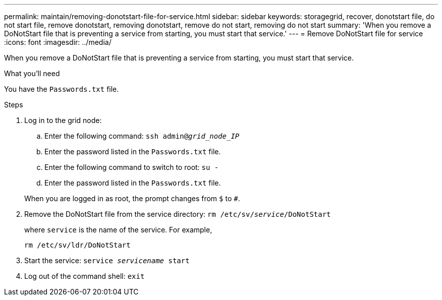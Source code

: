 ---
permalink: maintain/removing-donotstart-file-for-service.html
sidebar: sidebar
keywords: storagegrid, recover, donotstart file, do not start file, remove donotstart, removing donotstart, remove do not start, removing do not start
summary: 'When you remove a DoNotStart file that is preventing a service from starting, you must start that service.'
---
= Remove DoNotStart file for service
:icons: font
:imagesdir: ../media/

[.lead]
When you remove a DoNotStart file that is preventing a service from starting, you must start that service.

.What you'll need

You have the `Passwords.txt` file.

.Steps

. Log in to the grid node:
 .. Enter the following command: `ssh admin@_grid_node_IP_`
 .. Enter the password listed in the `Passwords.txt` file.
 .. Enter the following command to switch to root: `su -`
 .. Enter the password listed in the `Passwords.txt` file.

+
When you are logged in as root, the prompt changes from `$` to `#`.
. Remove the DoNotStart file from the service directory: `rm /etc/sv/_service_/DoNotStart`
+
where `service` is the name of the service. For example,
+
----
rm /etc/sv/ldr/DoNotStart
----

. Start the service: `service _servicename_ start`
. Log out of the command shell: `exit`
